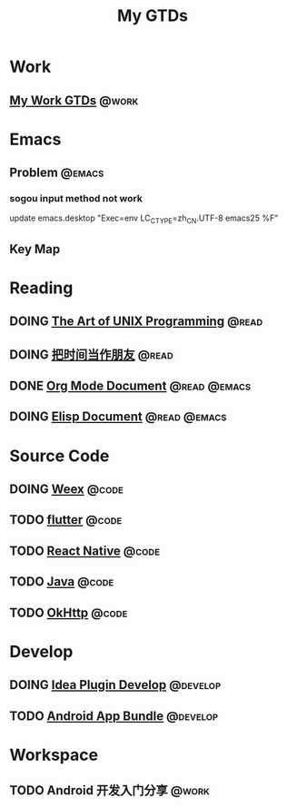 #+TITLE: My GTDs
#+TODO: TODO(t) DOING(d!) PAUSE(p!) RESUME(r!) | DONE(e@)
#+STARTUP: overview
#+TAGS: @work(w) @read(r) @code(c) @emacs(e) @develop(d)

* Work

** [[file:local/work_gtd.org][My Work GTDs]]                                                      :@work:

* Emacs

** Problem                                                          :@emacs:
*** sogou input method not work
    update emacs.desktop "Exec=env LC_CTYPE=zh_CN.UTF-8 emacs25 %F"

** Key Map

* Reading
** DOING [[file:books/the_art_of_unix_programming.org][The Art of UNIX Programming]]                                 :@read:

** DOING [[file:books/being_friends_with_time.org][把时间当作朋友]]                                              :@read:

** DONE [[file:doc/doc_info_org_mode.org][Org Mode Document]]                                     :@read:@emacs:
   CLOSED: [2018-09-25 二 21:54]

** DOING [[file:doc/doc_info_elisp.org][Elisp Document]]                                       :@read:@emacs:

* Source Code
** DOING [[file:code/read_weex_source_code.org][Weex]]                                                        :@code:

** TODO [[file:code/read_flutter_source_code.org][flutter]]                                                      :@code:

** TODO [[file:code/read_react_native_source_code.org][React Native]]                                                 :@code:

** TODO [[file:code/read_java_source_code.org][Java]]                                                         :@code:
** TODO [[file:code/read_okhttp_source_code.org][OkHttp]]                                                       :@code:
* Develop

** DOING [[file:doc/doc_web_idea_plugin_develop.org][Idea Plugin Develop]]                                      :@develop:

** TODO [[file:doc/doc_android_app_bundle.org][Android App Bundle]]                                        :@develop:

* Workspace

** TODO Android 开发入门分享                                         :@work:

